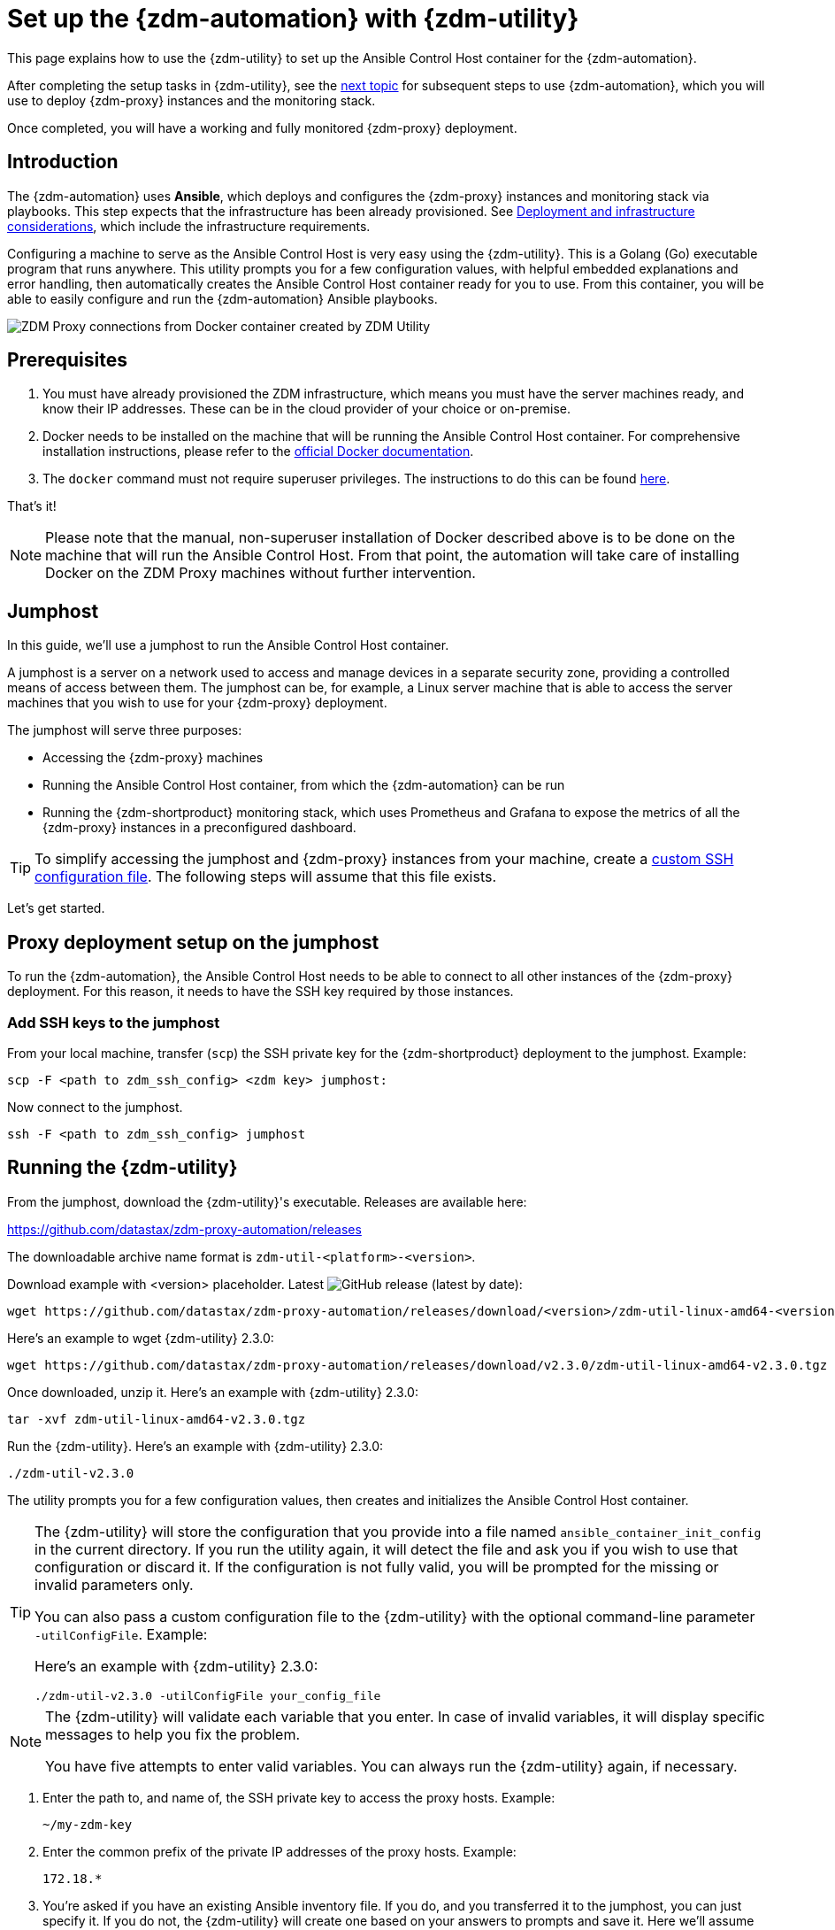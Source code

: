 = Set up the {zdm-automation} with {zdm-utility}

This page explains how to use the {zdm-utility} to set up the Ansible Control Host container for the {zdm-automation}.

After completing the setup tasks in {zdm-utility}, see the xref:deploy-proxy-monitoring.adoc[next topic] for subsequent steps to use {zdm-automation}, which you will use to deploy {zdm-proxy} instances and the monitoring stack.

Once completed, you will have a working and fully monitored {zdm-proxy} deployment.

== Introduction

The {zdm-automation} uses **Ansible**, which deploys and configures the {zdm-proxy} instances and monitoring stack via playbooks. This step expects that the infrastructure has been already provisioned.  See xref:deployment-infrastructure.adoc[Deployment and infrastructure considerations], which include the infrastructure requirements.

Configuring a machine to serve as the Ansible Control Host is very easy using the {zdm-utility}. This is a Golang (Go) executable program that runs anywhere. This utility prompts you for a few configuration values, with helpful embedded explanations and error handling, then automatically creates the Ansible Control Host container ready for you to use. From this container, you will be able to easily configure and run the {zdm-automation} Ansible playbooks.

image:docker-container-and-zdm-utility.png[ZDM Proxy connections from Docker container created by ZDM Utility]

== Prerequisites

. You must have already provisioned the ZDM infrastructure, which means you must have the server machines ready, and know their IP addresses. These can be in the cloud provider of your choice or on-premise.
. Docker needs to be installed on the machine that will be running the Ansible Control Host container. For comprehensive installation instructions, please refer to the https://docs.docker.com/engine/install/#server[official Docker documentation].
. The `docker` command must not require superuser privileges. The instructions to do this can be found https://docs.docker.com/engine/install/linux-postinstall/#manage-docker-as-a-non-root-user[here].

That's it!

[NOTE]
====
Please note that the manual, non-superuser installation of Docker described above is to be done on the machine that will run the Ansible Control Host.
From that point, the automation will take care of installing Docker on the ZDM Proxy machines without further intervention.
====

== Jumphost

In this guide, we'll use a jumphost to run the Ansible Control Host container.

A jumphost is a server on a network used to access and manage devices in a separate security zone, providing a controlled means of access between them. The jumphost can be, for example, a Linux server machine that is able to access the server machines that you wish to use for your {zdm-proxy} deployment.

The jumphost will serve three purposes:

* Accessing the {zdm-proxy} machines
* Running the Ansible Control Host container, from which the {zdm-automation} can be run
* Running the {zdm-shortproduct} monitoring stack, which uses Prometheus and Grafana to expose the metrics of all the {zdm-proxy} instances in a preconfigured dashboard.

[TIP]
====
To simplify accessing the jumphost and {zdm-proxy} instances from your machine, create a xref:deployment-infrastructure.adoc#_connecting_to_the_zdm_infrastructure_from_an_external_machine[custom SSH configuration file]. The following steps will assume that this file exists.
====

Let's get started.

== Proxy deployment setup on the jumphost

To run the {zdm-automation}, the Ansible Control Host needs to be able to connect to all other instances of the {zdm-proxy} deployment. For this reason, it needs to have the SSH key required by those instances.

=== Add SSH keys to the jumphost

From your local machine, transfer (`scp`) the SSH private key for the {zdm-shortproduct} deployment to the jumphost. Example:

[source,bash]
----
scp -F <path to zdm_ssh_config> <zdm key> jumphost:
----

Now connect to the jumphost.

[source,bash]
----
ssh -F <path to zdm_ssh_config> jumphost
----

== Running the {zdm-utility}

From the jumphost, download the {zdm-utility}'s executable. Releases are available here: 

https://github.com/datastax/zdm-proxy-automation/releases

The downloadable archive name format is `zdm-util-<platform>-<version>`.

Download example with <version> placeholder. Latest image:https://img.shields.io/github/v/release/datastax/zdm-proxy-automation?color=green&display_name=tag[GitHub release (latest by date)]:

[source,bash]
----
wget https://github.com/datastax/zdm-proxy-automation/releases/download/<version>/zdm-util-linux-amd64-<version>.tgz 
----

Here's an example to wget {zdm-utility} 2.3.0:

[source,bash]
----
wget https://github.com/datastax/zdm-proxy-automation/releases/download/v2.3.0/zdm-util-linux-amd64-v2.3.0.tgz 
----

Once downloaded, unzip it. Here's an example with {zdm-utility} 2.3.0:

[source,bash]
----
tar -xvf zdm-util-linux-amd64-v2.3.0.tgz
----

Run the {zdm-utility}. Here's an example with {zdm-utility} 2.3.0:

[source,bash]
----
./zdm-util-v2.3.0
----

The utility prompts you for a few configuration values, then creates and initializes the Ansible Control Host container.

[TIP]
====
The {zdm-utility} will store the configuration that you provide into a file named `ansible_container_init_config` in the current directory. If you run the utility again, it will detect the file  and ask you if you wish to use that configuration or discard it. If the configuration is not fully valid, you will be prompted for the missing or invalid parameters only.

You can also pass a custom configuration file to the {zdm-utility} with the optional command-line parameter `-utilConfigFile`. Example:

Here's an example with {zdm-utility} 2.3.0:

[source,bash]
----
./zdm-util-v2.3.0 -utilConfigFile your_config_file
----
====

[NOTE]
====
The {zdm-utility} will validate each variable that you enter. In case of invalid variables, it will display specific messages to help you fix the problem.

You have five attempts to enter valid variables. You can always run the {zdm-utility} again, if necessary.
====

. Enter the path to, and name of, the SSH private key to access the proxy hosts. Example:
+
[source,bash]
----
~/my-zdm-key
----

. Enter the common prefix of the private IP addresses of the proxy hosts. Example:
+
[source,bash]
----
172.18.*
----

. You're asked if you have an existing Ansible inventory file. If you do, and you transferred it to the jumphost, you can just specify it. If you do not, the {zdm-utility} will create one based on your answers to prompts and save it. Here we'll assume that you do not have one. Enter `n`. +
The created file will be named `zdm_ansible_inventory` in your working directory.

. Next, indicate if this deployment is for local testing and evaluation (such as when you're creating a demo or just experimenting with the {zdm-proxy}). In this example, we'll enter `n` because this scenario is for a production deployment.
. Now enter at least three proxy private IP addresses for the machines that will run the {zdm-proxy} instances, for a production deployment. (If we had indicated above that we're doing local testing in dev, only one proxy would have been required.) Example values entered at the {zdm-utility}'s prompt, for production:
+
[source,bash]
----
172.18.10.137
172.18.11.88
172.18.12.191
----
+
To finish entering private IP addresses, simply press ENTER at the prompt.

. Optionally, when prompted, you can enter the private IP address of your Monitoring instance, which will use Prometheus to store data and Grafana to visualize it into a preconfigured dashboard. It is strongly recommended exposing the {zdm-proxy} metrics in the preconfigured dashboard that ships with the {zdm-automation} for easy monitoring. You can skip this step if you haven't decided which machine to use for monitoring, or if you wish to use your own monitoring stack.
+
[NOTE]
====
We highly recommend that you configure a monitoring instance, unless you intend to use a monitoring stack that you already have. For migrations that may run for multiple days, it is essential that you use metrics to understand the performance and health of the {zdm-proxy} instances.

You cannot rely solely on information in the logs. They report connection or protocol errors, but do not give you enough information on how the {zdm-proxy} is working and how each cluster is responding. Metrics, however, provide especially helpful data and the graphs show you how they vary over time. The monitoring stack ships with preconfigured Grafana dashboards that are automatically set up as part of the monitoring deployment.

For details about the metrics you can observe in these preconfigured Grafana dashboards, see xref:troubleshooting-tips.adoc#how-to-leverage-metrics[this section] of the troubleshooting tips.
====
+
You can choose to deploy the monitoring stack on the jumphost or on a different machine, as long as it can connect to the {zdm-proxy} instances over TCP on ports 9100 (to collect host-level metrics) and on the port on which the {zdm-proxy} exposes its own metrics, typically 14001.

In this example, we'll enter the same IP of the Ansible control host (the jumphost machine on which we're running the {zdm-utility}). Example:

[source,bash]
----
172.18.100.128
----

At this point, the {zdm-utility}:

* Has created the Ansible Inventory to the default file, `zdm_ansible_inventory`.
* Has written the {zdm-utility} configuration to the default file, `ansible_container_init_config`.
* Presents a summary of the configuration thus far, and prompts you to Continue. Example:

image:zdm-go-utility-results3.png[A summary of the configuration provided is displayed in the terminal]

If you agree, enter `Y` to proceed.

The {zdm-utility} now:

* Creates and downloads the image of the Ansible Docker container for you.
* Creates, configures and starts the Ansible Control Host container.
* Displays a message. Example:

image:zdm-go-utility-success3.png[Ansible Docker container success messages]

[NOTE]
====
Depending on your circumstances, you can make different choices in the ZDM Utility, which will result in a path that is slightly different to the one explained here. The utility will guide you through the process with meaningful, self-explanatory messages and help you rectify any issue that you may encounter.

The successful outcome will always be a configured Ansible Control Host container ready to run the {zdm-automation}.
====